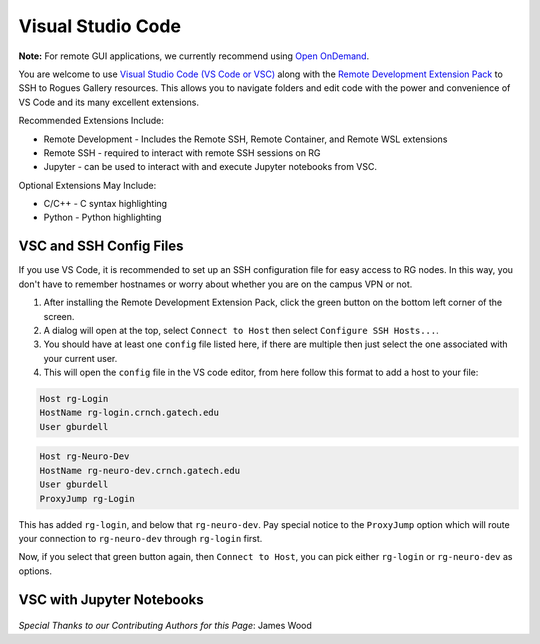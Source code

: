 Visual Studio Code
========================

**Note:** For remote GUI applications, we currently recommend using `Open OnDemand <https://gt-crnch-rg.readthedocs.io/en/main/general/open-on-demand.html>`__.

You are welcome to use `Visual Studio Code (VS Code or VSC) <https://code.visualstudio.com/>`__
along with the `Remote Development Extension Pack <https://marketplace.visualstudio.com/items?itemName=ms-vscode-remote.vscode-remote-extensionpack>`__
to SSH to Rogues Gallery resources. This allows you to navigate folders
and edit code with the power and convenience of VS Code and its many excellent extensions.

Recommended Extensions Include: 

* Remote Development - Includes the Remote SSH, Remote Container, and Remote WSL extensions
* Remote SSH - required to interact with remote SSH sessions on RG
* Jupyter - can be used to interact with and execute Jupyter notebooks from VSC.

Optional Extensions May Include:

* C/C++ - C syntax highlighting
* Python - Python highlighting

VSC and SSH Config Files
--------------------------
If you use VS Code, it is recommended to set up an SSH configuration file for easy access to RG nodes.
In this way, you don't have to remember hostnames or worry about whether you are on the campus VPN or not. 

1. After installing the Remote Development Extension Pack, click the green button on the bottom left corner of the screen.
2. A dialog will open at the top, select ``Connect to Host`` then select ``Configure SSH Hosts...``.
3. You should have at least one ``config`` file listed here, if there are multiple then just select the one associated with your current user.
4. This will open the ``config`` file in the VS code editor, from here follow this format to add a host to your file:

.. code:: bash

    Host rg-Login
    HostName rg-login.crnch.gatech.edu
    User gburdell

.. code:: bash

    Host rg-Neuro-Dev
    HostName rg-neuro-dev.crnch.gatech.edu
    User gburdell
    ProxyJump rg-Login
    
.. figure:: ../figures/general/vsc/vscode-rg-ssh-config.png
   :alt:

This has added ``rg-login``, and below that ``rg-neuro-dev``. Pay special notice to the ``ProxyJump`` 
option which will route your connection to ``rg-neuro-dev`` through ``rg-login`` first. 

Now, if you select that green button again, then ``Connect to Host``, you can pick either ``rg-login`` or ``rg-neuro-dev`` as options.

VSC with Jupyter Notebooks
--------------------------
.. figure:: ../figures/general/vsc/vscode-rg-jupyter-nb.png
   :alt:

*Special Thanks to our Contributing Authors for this Page*: James Wood
